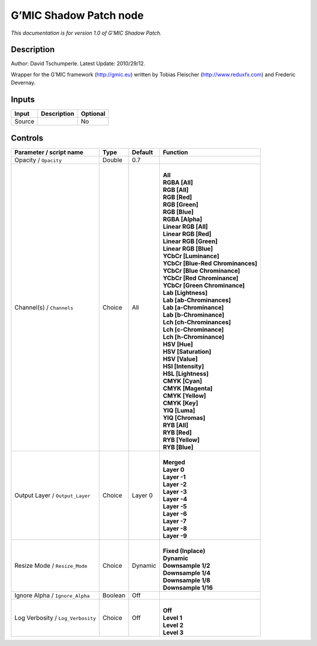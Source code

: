.. _eu.gmic.ShadowPatch:

G’MIC Shadow Patch node
=======================

*This documentation is for version 1.0 of G’MIC Shadow Patch.*

Description
-----------

Author: David Tschumperle. Latest Update: 2010/29/12.

Wrapper for the G’MIC framework (http://gmic.eu) written by Tobias Fleischer (http://www.reduxfx.com) and Frederic Devernay.

Inputs
------

+--------+-------------+----------+
| Input  | Description | Optional |
+========+=============+==========+
| Source |             | No       |
+--------+-------------+----------+

Controls
--------

.. tabularcolumns:: |>{\raggedright}p{0.2\columnwidth}|>{\raggedright}p{0.06\columnwidth}|>{\raggedright}p{0.07\columnwidth}|p{0.63\columnwidth}|

.. cssclass:: longtable

+-----------------------------------+---------+---------+-------------------------------------+
| Parameter / script name           | Type    | Default | Function                            |
+===================================+=========+=========+=====================================+
| Opacity / ``Opacity``             | Double  | 0.7     |                                     |
+-----------------------------------+---------+---------+-------------------------------------+
| Channel(s) / ``Channels``         | Choice  | All     | |                                   |
|                                   |         |         | | **All**                           |
|                                   |         |         | | **RGBA [All]**                    |
|                                   |         |         | | **RGB [All]**                     |
|                                   |         |         | | **RGB [Red]**                     |
|                                   |         |         | | **RGB [Green]**                   |
|                                   |         |         | | **RGB [Blue]**                    |
|                                   |         |         | | **RGBA [Alpha]**                  |
|                                   |         |         | | **Linear RGB [All]**              |
|                                   |         |         | | **Linear RGB [Red]**              |
|                                   |         |         | | **Linear RGB [Green]**            |
|                                   |         |         | | **Linear RGB [Blue]**             |
|                                   |         |         | | **YCbCr [Luminance]**             |
|                                   |         |         | | **YCbCr [Blue-Red Chrominances]** |
|                                   |         |         | | **YCbCr [Blue Chrominance]**      |
|                                   |         |         | | **YCbCr [Red Chrominance]**       |
|                                   |         |         | | **YCbCr [Green Chrominance]**     |
|                                   |         |         | | **Lab [Lightness]**               |
|                                   |         |         | | **Lab [ab-Chrominances]**         |
|                                   |         |         | | **Lab [a-Chrominance]**           |
|                                   |         |         | | **Lab [b-Chrominance]**           |
|                                   |         |         | | **Lch [ch-Chrominances]**         |
|                                   |         |         | | **Lch [c-Chrominance]**           |
|                                   |         |         | | **Lch [h-Chrominance]**           |
|                                   |         |         | | **HSV [Hue]**                     |
|                                   |         |         | | **HSV [Saturation]**              |
|                                   |         |         | | **HSV [Value]**                   |
|                                   |         |         | | **HSI [Intensity]**               |
|                                   |         |         | | **HSL [Lightness]**               |
|                                   |         |         | | **CMYK [Cyan]**                   |
|                                   |         |         | | **CMYK [Magenta]**                |
|                                   |         |         | | **CMYK [Yellow]**                 |
|                                   |         |         | | **CMYK [Key]**                    |
|                                   |         |         | | **YIQ [Luma]**                    |
|                                   |         |         | | **YIQ [Chromas]**                 |
|                                   |         |         | | **RYB [All]**                     |
|                                   |         |         | | **RYB [Red]**                     |
|                                   |         |         | | **RYB [Yellow]**                  |
|                                   |         |         | | **RYB [Blue]**                    |
+-----------------------------------+---------+---------+-------------------------------------+
| Output Layer / ``Output_Layer``   | Choice  | Layer 0 | |                                   |
|                                   |         |         | | **Merged**                        |
|                                   |         |         | | **Layer 0**                       |
|                                   |         |         | | **Layer -1**                      |
|                                   |         |         | | **Layer -2**                      |
|                                   |         |         | | **Layer -3**                      |
|                                   |         |         | | **Layer -4**                      |
|                                   |         |         | | **Layer -5**                      |
|                                   |         |         | | **Layer -6**                      |
|                                   |         |         | | **Layer -7**                      |
|                                   |         |         | | **Layer -8**                      |
|                                   |         |         | | **Layer -9**                      |
+-----------------------------------+---------+---------+-------------------------------------+
| Resize Mode / ``Resize_Mode``     | Choice  | Dynamic | |                                   |
|                                   |         |         | | **Fixed (Inplace)**               |
|                                   |         |         | | **Dynamic**                       |
|                                   |         |         | | **Downsample 1/2**                |
|                                   |         |         | | **Downsample 1/4**                |
|                                   |         |         | | **Downsample 1/8**                |
|                                   |         |         | | **Downsample 1/16**               |
+-----------------------------------+---------+---------+-------------------------------------+
| Ignore Alpha / ``Ignore_Alpha``   | Boolean | Off     |                                     |
+-----------------------------------+---------+---------+-------------------------------------+
| Log Verbosity / ``Log_Verbosity`` | Choice  | Off     | |                                   |
|                                   |         |         | | **Off**                           |
|                                   |         |         | | **Level 1**                       |
|                                   |         |         | | **Level 2**                       |
|                                   |         |         | | **Level 3**                       |
+-----------------------------------+---------+---------+-------------------------------------+

